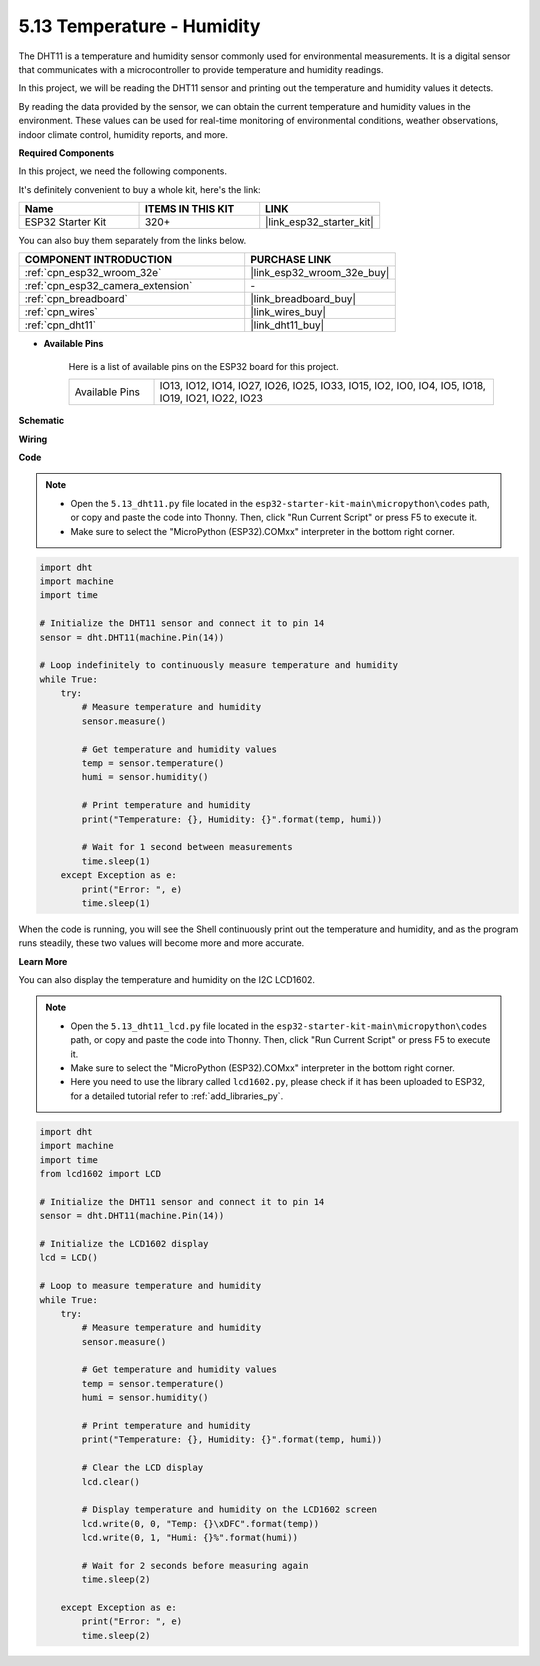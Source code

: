 .. _py_dht11:

5.13 Temperature - Humidity
=======================================
The DHT11 is a temperature and humidity sensor commonly used for environmental measurements. It is a digital sensor that communicates with a microcontroller to provide temperature and humidity readings.

In this project, we will be reading the DHT11 sensor and printing out the temperature and humidity values it detects.

By reading the data provided by the sensor, we can obtain the current temperature and humidity values in the environment. These values can be used for real-time monitoring of environmental conditions, weather observations, indoor climate control, humidity reports, and more.

**Required Components**

In this project, we need the following components. 

It's definitely convenient to buy a whole kit, here's the link: 

.. list-table::
    :widths: 20 20 20
    :header-rows: 1

    *   - Name	
        - ITEMS IN THIS KIT
        - LINK
    *   - ESP32 Starter Kit
        - 320+
        - |link_esp32_starter_kit|

You can also buy them separately from the links below.

.. list-table::
    :widths: 30 20
    :header-rows: 1

    *   - COMPONENT INTRODUCTION
        - PURCHASE LINK

    *   - :ref:`cpn_esp32_wroom_32e`
        - |link_esp32_wroom_32e_buy|
    *   - :ref:`cpn_esp32_camera_extension`
        - \-
    *   - :ref:`cpn_breadboard`
        - |link_breadboard_buy|
    *   - :ref:`cpn_wires`
        - |link_wires_buy|
    *   - :ref:`cpn_dht11`
        - |link_dht11_buy|

* **Available Pins**

    Here is a list of available pins on the ESP32 board for this project.

    .. list-table::
        :widths: 5 20

        *   - Available Pins
            - IO13, IO12, IO14, IO27, IO26, IO25, IO33, IO15, IO2, IO0, IO4, IO5, IO18, IO19, IO21, IO22, IO23


**Schematic**

.. image:: ../../img/circuit/circuit_5.13_dht11.png


**Wiring**

.. image:: ../../img/wiring/5.13_dht11_bb.png

**Code**

.. note::

    * Open the ``5.13_dht11.py`` file located in the ``esp32-starter-kit-main\micropython\codes`` path, or copy and paste the code into Thonny. Then, click "Run Current Script" or press F5 to execute it.
    * Make sure to select the "MicroPython (ESP32).COMxx" interpreter in the bottom right corner. 

.. code-block:: python

    import dht
    import machine
    import time

    # Initialize the DHT11 sensor and connect it to pin 14
    sensor = dht.DHT11(machine.Pin(14))

    # Loop indefinitely to continuously measure temperature and humidity
    while True:
        try:
            # Measure temperature and humidity
            sensor.measure()

            # Get temperature and humidity values
            temp = sensor.temperature()
            humi = sensor.humidity()

            # Print temperature and humidity
            print("Temperature: {}, Humidity: {}".format(temp, humi))

            # Wait for 1 second between measurements
            time.sleep(1)
        except Exception as e:
            print("Error: ", e)
            time.sleep(1)


When the code is running, you will see the Shell continuously print out the temperature and humidity, and as the program runs steadily, these two values will become more and more accurate.


**Learn More**

You can also display the temperature and humidity on the I2C LCD1602.

.. image:: ../../img/wiring/5.13_dht11_lcd_bb.png

.. note::

    * Open the ``5.13_dht11_lcd.py`` file located in the ``esp32-starter-kit-main\micropython\codes`` path, or copy and paste the code into Thonny. Then, click "Run Current Script" or press F5 to execute it.
    * Make sure to select the "MicroPython (ESP32).COMxx" interpreter in the bottom right corner. 
    * Here you need to use the library called ``lcd1602.py``, please check if it has been uploaded to ESP32, for a detailed tutorial refer to :ref:`add_libraries_py`.


.. code-block:: python

    import dht
    import machine
    import time
    from lcd1602 import LCD

    # Initialize the DHT11 sensor and connect it to pin 14
    sensor = dht.DHT11(machine.Pin(14))

    # Initialize the LCD1602 display
    lcd = LCD()

    # Loop to measure temperature and humidity
    while True:
        try:
            # Measure temperature and humidity
            sensor.measure()

            # Get temperature and humidity values
            temp = sensor.temperature()
            humi = sensor.humidity()

            # Print temperature and humidity
            print("Temperature: {}, Humidity: {}".format(temp, humi))

            # Clear the LCD display
            lcd.clear()

            # Display temperature and humidity on the LCD1602 screen
            lcd.write(0, 0, "Temp: {}\xDFC".format(temp))
            lcd.write(0, 1, "Humi: {}%".format(humi))

            # Wait for 2 seconds before measuring again
            time.sleep(2)

        except Exception as e:
            print("Error: ", e)
            time.sleep(2)

